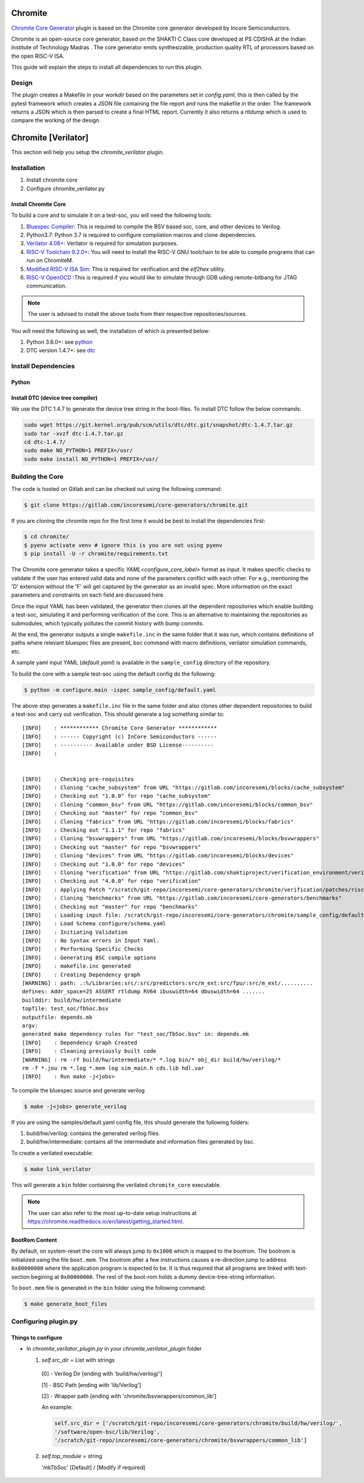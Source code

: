 .. _chromite:

Chromite
========

`Chromite Core Generator <https://chromite.readthedocs.io/en/latest/>`_ plugin is based on the Chromite core generator developed by Incore Semiconductors.

Chromite is an open-source core generator, based on the SHAKTI C Class core developed at PS CDISHA at the Indian Institute of Technology Madras . The core generator emits synthesizable, production quality RTL of processors based on the open RISC-V ISA.

This guide will explain the steps to install all dependencies to run this plugin.

Design
------

The plugin creates a Makefile in your `workdir` based on the parameters set in `config.yaml`, this is then called by the pytest framework which creates a JSON file containing the file report and runs the makefile in the order.
The framework returns a JSON which is then parsed to create a final HTML report.
Currently it also returns a `rtldump` which is used to compare the working of the design.



Chromite [Verilator]
====================
This section will help you setup the `chromite_verilator` plugin.

Installation
------------
1. Install chromite core
2. Configure chromite_verilator.py

Install Chromite Core
^^^^^^^^^^^^^^^^^^^^^
To build a core and to simulate it on a test-soc, you will need the following tools:

1. `Bluespec Compiler <https://github.com/B-Lang-org/bsc>`_: This is required to compile the BSV 
   based soc, core, and other devices to Verilog.
2. Python3.7: Python 3.7 is required to configure compilation macros and clone dependencies.
3. `Verilator 4.08+ <https://www.veripool.org/projects/verilator/wiki/Installing>`_: Verilator is 
   required for simulation purposes.
4. `RISC-V Toolchain 9.2.0+ <https://github.com/riscv/riscv-gnu-toolchain>`_: You will need to install 
   the RISC-V GNU toolchain to be able to compile programs that can run on ChromiteM. 
5. `Modified RISC-V ISA Sim <https://gitlab.com/shaktiproject/tools/mod-spike/-/tree/bump-to-latest>`_: This is required for verification and the *elf2hex* utility.
6. `RISC-V OpenOCD <https://github.com/riscv/riscv-openocd>`_ :This is required if you would like to
   simulate through GDB uding remote-bitbang for JTAG communication.

.. note:: The user is advised to install the above tools from their respective repositories/sources.

You will need the following as well, the installation of which is presented below:

1. Python 3.6.0+: see python_
2. DTC version 1.4.7+: see dtc_

Install Dependencies
---------------------

.. _python:

Python
^^^^^^

.. tabs::

   .. tab:: Ubuntu


      Ubuntu 17.10 and 18.04 by default come with python-3.6.9 which is sufficient for using riscv-config.
      
      If you are are Ubuntu 16.10 and 17.04 you can directly install python3.6 using the Universe
      repository
      
      .. code-block:: shell-session

        $ sudo apt-get install python3.6
        $ pip3 install --upgrade pip
      
      If you are using Ubuntu 14.04 or 16.04 you need to get python3.6 from a Personal Package Archive 
      (PPA)
      
      .. code-block:: shell-session

        $ sudo add-apt-repository ppa:deadsnakes/ppa
        $ sudo apt-get update
        $ sudo apt-get install python3.6 -y 
        $ pip3 install --upgrade pip
      
      You should now have 2 binaries: ``python3`` and ``pip3`` available in your $PATH. 
      You can check the versions as below
      
      .. code-block:: shell-session

        $ python3 --version
        Python 3.6.9
        $ pip3 --version
        pip 20.1 from <user-path>.local/lib/python3.6/site-packages/pip (python 3.6)

   .. tab:: CentOS7

      The CentOS 7 Linux distribution includes Python 2 by default. However, as of CentOS 7.7, Python 3 
      is available in the base package repository which can be installed using the following commands
      
      .. code-block:: shell-session

        $ sudo yum update -y
        $ sudo yum install -y python3
        $ pip3 install --upgrade pip
      
      For versions prior to 7.7 you can install python3.6 using third-party repositories, such as the 
      IUS repository
      
      .. code-block:: shell-session

        $ sudo yum update -y
        $ sudo yum install yum-utils
        $ sudo yum install https://centos7.iuscommunity.org/ius-release.rpm
        $ sudo yum install python36u
        $ pip3 install --upgrade pip
      
      You can check the versions
      
      .. code-block:: shell-session

        $ python3 --version
        Python 3.6.8
        $ pip --version
        pip 20.1 from <user-path>.local/lib/python3.6/site-packages/pip (python 3.6)


.. _dtc:

Install DTC (device tree compiler)
^^^^^^^^^^^^^^^^^^^^^^^^^^^^^^^^^^

We use the DTC 1.4.7 to generate the device tree string in the boot-files. 
To install DTC follow the below commands:

.. code-block:: shell-session

  sudo wget https://git.kernel.org/pub/scm/utils/dtc/dtc.git/snapshot/dtc-1.4.7.tar.gz                
  sudo tar -xvzf dtc-1.4.7.tar.gz                                                                     
  cd dtc-1.4.7/                                                                                       
  sudo make NO_PYTHON=1 PREFIX=/usr/                                                                  
  sudo make install NO_PYTHON=1 PREFIX=/usr/                                                          

.. _build:

Building the Core
-----------------

The code is hosted on Gitlab and can be checked out using the following
command:

.. code-block:: shell-session

  $ git clone https://gitlab.com/incoresemi/core-generators/chromite.git

If you are cloning the chromite repo for the first time it would be best to install the dependencies
first:

.. code-block:: shell-session

  $ cd chromite/
  $ pyenv activate venv # ignore this is you are not using pyenv
  $ pip install -U -r chromite/requirements.txt

The Chromite core generator takes a specific `YAML<configure_core_label>` format as input. It makes specific checks to
validate if the user has entered valid data and none of the parameters conflict with each other.
For e.g., mentioning the 'D' extension without the 'F' will get captured by the generator as an
invalid spec. More information on the exact parameters and constraints on each field are discussed
here.

Once the input YAML has been validated, the generator then clones all the dependent repositories
which enable building a test-soc, simulating it and performing verification of the core. 
This is an alternative to maintaining the repositories as submodules, which
typically pollutes the commit history with bump commits.

At the end, the generator outputs a single ``makefile.inc`` in the same folder that it was run,
which contains definitions of paths where relevant bluespec files are present, bsc command with
macro definitions, verilator simulation commands, etc.

A sample yaml input YAML (`default.yaml`) is available in the ``sample_config`` directory of the
repository. 

To build the core with a sample test-soc using the default config do the following:

.. code-block:: shell-session

  $ python -m configure.main -ispec sample_config/default.yaml

The above step generates a ``makefile.inc`` file in the same folder and also
clones other dependent repositories to build a test-soc and carry out
verification. This should generate a log something similar to::

  [INFO]    : ************ Chromite Core Generator ************ 
  [INFO]    : ------ Copyright (c) InCore Semiconductors ------ 
  [INFO]    : ---------- Available under BSD License---------- 
  [INFO]    : 
  
  
  [INFO]    : Checking pre-requisites
  [INFO]    : Cloning "cache_subsystem" from URL "https://gitlab.com/incoresemi/blocks/cache_subsystem"
  [INFO]    : Checking out "1.0.0" for repo "cache_subsystem"
  [INFO]    : Cloning "common_bsv" from URL "https://gitlab.com/incoresemi/blocks/common_bsv"
  [INFO]    : Checking out "master" for repo "common_bsv"
  [INFO]    : Cloning "fabrics" from URL "https://gitlab.com/incoresemi/blocks/fabrics"
  [INFO]    : Checking out "1.1.1" for repo "fabrics"
  [INFO]    : Cloning "bsvwrappers" from URL "https://gitlab.com/incoresemi/blocks/bsvwrappers"
  [INFO]    : Checking out "master" for repo "bsvwrappers"
  [INFO]    : Cloning "devices" from URL "https://gitlab.com/incoresemi/blocks/devices"
  [INFO]    : Checking out "1.0.0" for repo "devices"
  [INFO]    : Cloning "verification" from URL "https://gitlab.com/shaktiproject/verification_environment/verification"
  [INFO]    : Checking out "4.0.0" for repo "verification"
  [INFO]    : Applying Patch "/scratch/git-repo/incoresemi/core-generators/chromite/verification/patches/riscv-tests-shakti-signature.patch" to "/scratch/git-repo/incoresemi/core-generators/chromite/verification/patches/riscv-tests-shakti-signature.patch"
  [INFO]    : Cloning "benchmarks" from URL "https://gitlab.com/incoresemi/core-generators/benchmarks"
  [INFO]    : Checking out "master" for repo "benchmarks"
  [INFO]    : Loading input file: /scratch/git-repo/incoresemi/core-generators/chromite/sample_config/default.yaml
  [INFO]    : Load Schema configure/schema.yaml
  [INFO]    : Initiating Validation
  [INFO]    : No Syntax errors in Input Yaml.
  [INFO]    : Performing Specific Checks
  [INFO]    : Generating BSC compile options
  [INFO]    : makefile.inc generated
  [INFO]    : Creating Dependency graph
  [WARNING] : path: .:%/Libraries:src/:src/predictors:src/m_ext:src/fpu/:src/m_ext/..........
  defines: Addr_space=25 ASSERT rtldump RV64 ibuswidth=64 dbuswidth=64 ....... 
  builddir: build/hw/intermediate
  topfile: test_soc/TbSoc.bsv
  outputfile: depends.mk
  argv: 
  generated make dependency rules for "test_soc/TbSoc.bsv" in: depends.mk
  [INFO]    : Dependency Graph Created
  [INFO]    : Cleaning previously built code
  [WARNING] : rm -rf build/hw/intermediate/* *.log bin/* obj_dir build/hw/verilog/*
  rm -f *.jou rm *.log *.mem log sim_main.h cds.lib hdl.var
  [INFO]    : Run make -j<jobs>



To compile the bluespec source and generate verilog

.. code-block:: shell-session

  $ make -j<jobs> generate_verilog

If you are using the samples/default.yaml config file, this should generate the following folders:

1. build/hw/verilog: contains the generated verilog files.
2. build/hw/intermediate: contains all the intermediate and information files generated by bsc.

To create a verilated executable: 

.. code-block:: shell-session

   $ make link_verilator

This will generate a ``bin`` folder containing the verilated ``chromite_core`` executable. 

.. note:: The user can also refer to the most up-to-date setup instructions at https://chromite.readthedocs.io/en/latest/getting_started.html.


BootRom Content
^^^^^^^^^^^^^^^

By default, on system-reset the core will always jump to ``0x1000`` which is mapped to the bootrom. 
The bootrom is initialized using the file ``boot.mem``. The bootrom after a few instructions
causes a re-direction jump to address ``0x80000000`` where the application program is expected to be. 
It is thus required that all programs are linked with text-section begining at ``0x80000000``. 
The rest of the boot-rom holds a dummy device-tree-string information.

To ``boot.mem`` file is generated in the ``bin`` folder using the following command:

.. code-block:: shell-session

   $ make generate_boot_files


Configuring plugin.py
---------------------

Things to configure
^^^^^^^^^^^^^^^^^^^

- In `chromite_verilator_plugin.py` in your `chromite_verilator_plugin` folder

  1. `self.src_dir` = List with strings

    [0] - Verilog Dir [ending with 'build/hw/verilog/']

    [1] - BSC Path [ending with 'lib/Verilog']

    [2] - Wrapper path [ending with 'chromite/bsvwrappers/common_lib']

    An example:

    .. code-block:: python

        self.src_dir = ['/scratch/git-repo/incoresemi/core-generators/chromite/build/hw/verilog/',
        '/software/open-bsc/lib/Verilog',
        '/scratch/git-repo/incoresemi/core-generators/chromite/bsvwrappers/common_lib']

 2. `self.top_module` = string

    'mkTbSoc' [Default] / [Modify if required]
